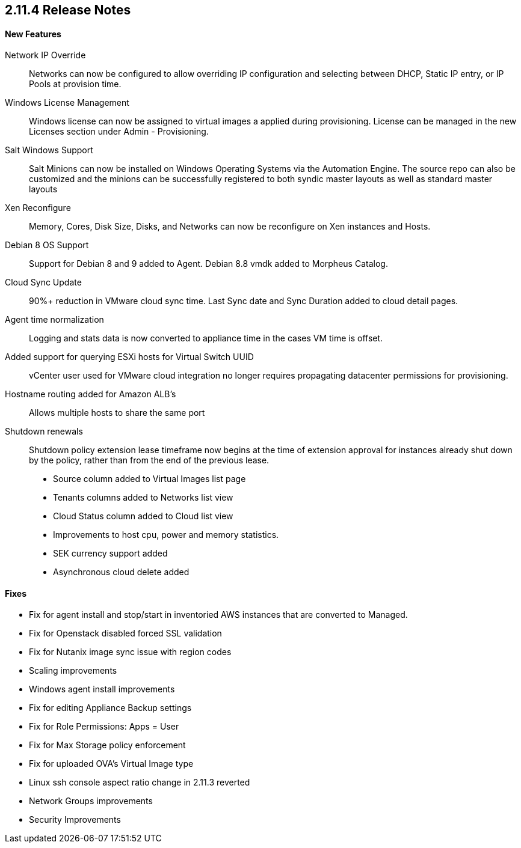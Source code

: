== 2.11.4 Release Notes

==== New Features

Network IP Override:: Networks can now be configured to allow overriding IP configuration and selecting between DHCP, Static IP entry, or IP Pools at provision time.

Windows License Management:: Windows license can now be assigned to virtual images a applied during provisioning. License can be managed in the new Licenses section under Admin - Provisioning.

Salt Windows Support:: Salt Minions can now be installed on Windows Operating Systems via the Automation Engine. The source repo can also be customized and the minions can be successfully registered to both syndic master layouts as well as standard master layouts

Xen Reconfigure:: Memory, Cores, Disk Size, Disks, and Networks can now be reconfigure on Xen instances and Hosts.

Debian 8 OS Support:: Support for Debian 8 and 9 added to Agent. Debian 8.8 vmdk added to Morpheus Catalog.

Cloud Sync Update:: 90%+ reduction in VMware cloud sync time. Last Sync date and Sync Duration added to cloud detail pages.

Agent time normalization:: Logging and stats data is now converted to appliance time in the cases VM time is offset.

Added support for querying ESXi hosts for Virtual Switch UUID:: vCenter user used for VMware cloud integration no longer requires propagating datacenter permissions for provisioning.

Hostname routing added for Amazon ALB's:: Allows multiple hosts to share the same port

Shutdown renewals:: Shutdown policy extension lease timeframe now begins at the time of extension approval for instances already shut down by the policy, rather than from the end of the previous lease.

* Source column added to Virtual Images list page

* Tenants columns added to Networks list view

* Cloud Status column added to Cloud list view

* Improvements to host cpu, power and memory statistics.

* SEK currency support added

* Asynchronous cloud delete added

==== Fixes

* Fix for agent install and stop/start in inventoried AWS instances that are converted to Managed.

* Fix for Openstack disabled forced SSL validation

* Fix for Nutanix image sync issue with region codes

* Scaling improvements

* Windows agent install improvements

* Fix for editing Appliance Backup settings

* Fix for Role Permissions: Apps = User

* Fix for Max Storage policy enforcement

* Fix for uploaded OVA's Virtual Image type

* Linux ssh console aspect ratio change in 2.11.3 reverted

* Network Groups improvements

* Security Improvements
